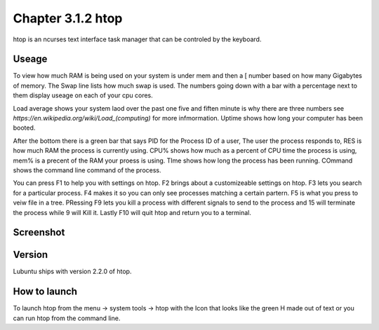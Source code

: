Chapter 3.1.2 htop
==================

htop is an ncurses text interface task manager that can be controled by the keyboard.

Useage
------
To view how much RAM is being used on your system is under mem and then a [ number based on how many Gigabytes of memory. The Swap line lists how much swap is used. The numbers going down with a bar with a percentage next to them display useage on each of your cpu cores.

Load average shows your system laod over the past one five and fiften minute is why there are three numbers see `https://en.wikipedia.org/wiki/Load_(computing)` for more infmormation. Uptime shows how long your computer has been booted.

After the bottom there is a green bar that says PID for the Process ID of a user, The user the process responds to, RES is how much RAM the process is currently using. CPU% shows how much as a percent of CPU time the process is using, mem% is a precent of the RAM your proess is using. TIme shows how long the process has been running. COmmand shows the command line command of the process. 

You can press F1 to help you with settings on htop. F2 brings about a customizeable settings on htop. F3 lets you search for a particular process. F4 makes it so you can only see processes matching a certain partern. F5 is what you press to veiw file in a tree. PRessing F9 lets you kill a process with different signals to send to the process and 15 will terminate the process while 9 will Kill it. Lastly F10 will quit htop and return you to a terminal. 

Screenshot
----------

 .. image:: htop.png
   :width: 80%

Version
-------
Lubuntu ships with version 2.2.0 of htop. 

How to launch
-------------
To launch htop from the menu -> system tools -> htop with the Icon that looks like the green H made out of text or you can run htop from the command line. 


